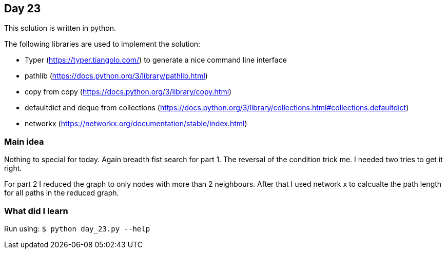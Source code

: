 == Day 23

This solution is written in python.

The following libraries are used to implement the solution:

* Typer (https://typer.tiangolo.com/) to generate a nice command line interface
* pathlib (https://docs.python.org/3/library/pathlib.html)
* copy from copy (https://docs.python.org/3/library/copy.html)
* defaultdict and deque from collections (https://docs.python.org/3/library/collections.html#collections.defaultdict)
* networkx (https://networkx.org/documentation/stable/index.html)

=== Main idea

Nothing to special for today. Again breadth fist search for part 1. 
The reversal of the condition trick me. I needed two tries to get it right. 

For part 2 I reduced the graph to only nodes with more than 2 neighbours. After that I used 
network x to calcualte the path length for all paths in the reduced graph.

=== What did I learn

Run using:
`$ python day_23.py --help`
